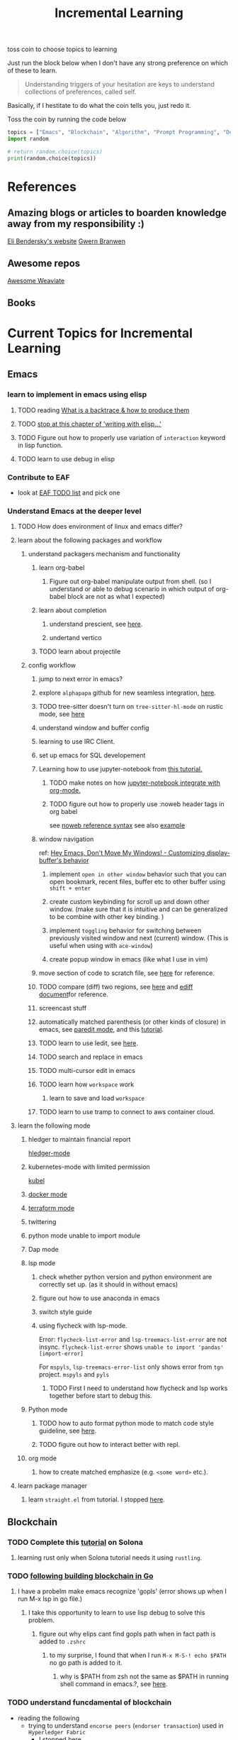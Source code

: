 #+TITLE: Incremental Learning

toss coin to choose topics to learning

Just run the block below when I don't have any strong preference on which of these to learn.

#+BEGIN_QUOTE
Understanding triggers of your hesitation are keys to understand collections of preferences, called self.
#+END_QUOTE
Basically, if I hestitate to do what the coin tells you, just redo it.

Toss the coin by running the code below
#+BEGIN_SRC python :results output
topics = ["Emacs", "Blockchain", "Algorithm", "Prompt Programming", "Deep Learning and Data Science"]
import random

# return random.choice(topics)
print(random.choice(topics))
#+END_SRC

#+RESULTS:
: Emacs


* References
** Amazing blogs or articles to boarden knowledge away from my responsibility :)
[[https://eli.thegreenplace.net/archives/all][Eli Bendersky's website]]
[[https://www.gwern.net/index][Gwern Branwen]]

** Awesome repos
[[https://github.com/semi-technologies/awesome-weaviate][Awesome Weaviate]]

** Books

* Current Topics for Incremental Learning
** Emacs
*** learn to implement in emacs using elisp
**** TODO reading [[file:doom-emacs/packages/emacs-application-framework.org::https://github.com/emacs-eaf/emacs-application-framework#install][What is a backtrace & how to produce them]]
**** TODO [[file:books/Writing GNU Emacs Extension - Bob Glickstein.org::*Basic operations][stop at this chapter of 'writing with elisp...']]
**** TODO Figure out how to properly use variation of =interaction= keyword in lisp function.
**** TODO learn to use debug in elisp
*** Contribute to EAF
- look at [[https://github.com/emacs-eaf/emacs-application-framework/wiki/Todo-List][EAF TODO list]] and pick one
*** Understand Emacs at the deeper level
**** TODO How does environment of linux and emacs differ?
**** learn about the following packages and workflow
***** understand packagers mechanism and functionality
****** learn org-babel
******* Figure out org-babel manipulate output from shell. (so I understand or able to debug scenario in which output of org-babel block are not as what I expected)
****** learn about completion
******* understand prescient, see [[https://www.youtube.com/watch?v=T9kygXveEz0&ab_channel=SystemCrafters][here]].
******* undertand vertico
****** TODO learn about projectile
***** config workflow
****** jump to next error in emacs?
****** explore =alphapapa= github for new seamless integration, [[https://github.com/alphapapa/org-ql][here]].
****** TODO tree-sitter doesn't turn on =tree-sitter-hl-mode= on rustic mode, see [[file:~/.doom.d/config.org::*Emacs Tree Sitter][here]]
****** understand window and buffer config
****** learning to use IRC Client.
****** set up emacs for SQL developement
****** Learning how to use jupyter-notebook from [[https://youtu.be/RD0o2pkJBaI?t=1905][this tutorial.]]
******* TODO make notes on how [[https://github.com/nnicandro/emacs-jupyter#org-mode-source-blocks][jupyter-notebook integrate with org-mode.]]
******* TODO figure out how to properly use :noweb header tags in org babel
see [[https://www.gnu.org/software/emacs/manual/html_node/org/Noweb-Reference-Syntax.html][noweb reference syntax]]
see also [[file:~/org/projects/sideprojects/build-website/org-mode.org][example]]
****** window navigation
ref:
[[https://www.youtube.com/watch?v=-H2nU0rsUMY&ab_channel=SystemCrafters][Hey Emacs, Don't Move My Windows! - Customizing display-buffer's behavior]]

******* implement =open in other window= behavior such that you can open bookmark, recent files, buffer etc to other buffer using =shift + enter=
******* create custom keybinding for scroll up and down other window. (make sure that it is intuitive and can be generalized to be combine with other key binding. )
******* implement =toggling= behavior for switching between previously visited window and next (current) window. (This is useful when using with =ace-window=)
******* create popup window in emacs (like what I use in vim)
****** move section of code to scratch file, see [[https://emacs.stackexchange.com/questions/2810/how-to-copy-or-move-code-in-current-scope-to-end-of-another-file][here]] for reference.
****** TODO compare (diff) two regions, see [[https://emacs.stackexchange.com/questions/18369/how-do-i-compare-regions-in-the-same-file][here]] and [[https://www.gnu.org/software/emacs/manual/html_mono/ediff.html][ediff document]]for reference.
****** screencast stuff
****** automatically matched parenthesis (or other kinds of closure) in emacs, see [[https://www.google.com/search?q=partedit+emacs&rlz=1C1CHBF_enUS941US941&oq=partedit+emacs+&aqs=chrome..69i57j33i160.3230j0j7&sourceid=chrome&ie=UTF-8][paredit mode]], and this [[https://www.youtube.com/watch?v=QRBcm6jFJ3Q&ab_channel=SachaChua][tutorial]].
****** TODO learn to use Iedit, see [[https://www.youtube.com/watch?v=xrNOLTAl1ug&ab_channel=AritraBhattacharjee][here]].
****** TODO search and replace in emacs
****** TODO multi-cursor edit in emacs
****** TODO learn how =workspace= work
******* learn to save and load =workspace=
****** TODO learn to use tramp to connect to aws container cloud.
**** learn the following mode
***** hledger to maintain financial report
[[https://github.com/narendraj9/hledger-mode][hledger-mode]]
***** kubernetes-mode with limited permission
[[https://github.com/abrochard/kubel][kubel]]
***** [[https://github.com/Silex/docker.el][docker mode]]
***** [[https://github.com/emacsorphanage/terraform-mode][terraform mode]]
***** twittering
***** python mode unable to import module
***** Dap mode
***** lsp mode
****** check whether python version and python environment are correctly set up. (as it should in without emacs)
****** figure out how to use anaconda in emacs
****** switch style guide
****** using flycheck with lsp-mode.
Error:
=flycheck-list-error=  and =lsp-treemacs-list-error= are not insync.
=flycheck-list-error= shows =unable to import 'pandas' [import-error]=

For =mspyls=, =lsp-treemacs-error-list= only shows error from =tgn= project.
=mspyls= and =pyls=

******* TODO First I need to understand how flycheck and lsp works together before start to debug this.
***** Python mode
****** TODO how to auto format python mode to match code style guideline, see [[https://stackoverflow.com/questions/1288474/is-there-any-way-to-format-a-complete-python-buffer-in-emacs-with-a-key-press][here]].
****** TODO figure out how to interact better with repl.
***** org mode
****** how to create matched emphasize (e.g. =<some word>= etc.).
**** learn package manager
***** learn =straight.el= from tutorial. I stopped [[https://youtu.be/UmbVeqphGlc?t=262][here]].
** Blockchain
*** TODO Complete this [[https://paulx.dev/blog/2021/01/14/programming-on-solana-an-introduction/][tutorial]] on Solona
**** learning rust only when Solona tutorial needs it using ~rustling~.
*** TODO [[https://jeiwan.net/posts/building-blockchain-in-go-part-1/][following building blockchain in Go]]
**** I have a probelm make emacs recognize 'gopls' (error shows up when I run M-x lsp in go file.)
***** I take this opportunity to learn to use lisp debug to solve this problem.
****** figure out why elips cant find gopls path when in fact path is added to =.zshrc=
******* to my surprise, I found that when I run ~M-x M-S-! echo $PATH~ no go path is added to it.
******** why is $PATH from zsh not the same as $PATH in running shell command in emacs.?, see [[https://github.com/hlissner/doom-emacs/issues/2426#issuecomment-629816917][here]].
*** TODO understand funcdamental of blockchain
- reading the following
  - trying to understand ~encorse peers~ (~endorser transaction~) used in ~Hyperledger Fabric~
    - I stopped [[https://hyperledger-fabric.readthedocs.io/en/release-2.2/peers/peers.html#peers-and-channels][here]]

** Algorithm, Computer Science & Deverlopers Fundamentals
*** TODO learning from leetcode
**** Add Two Numbers
learning about link list
*** TODO reading [[https://mitpress.mit.edu/sites/default/files/sicp/full-text/book/book-Z-H-4.html][Structure and Interpretation of Computer Programs]]
stopped [[https://sicp.sourceacademy.org/chapters/1.1.html][here]]
*** gist
**** I failed to switch git permission, see [[file:git-notes.org::*Switching git permission][here]].

** Prompt Programming
*** TODO reading [[https://generative.ink/posts/methods-of-prompt-programming/][methods of prompt programming]]
*** TODO reading [[id:][GPT-3 creative fiction]]
** Deep learning and Data Science
*** TODO working on [[file:~/org/researches/ssl-dynamic-graph/log-ssl-dynamic-graph.org][log of ssl-dgnn]]
- be sufficient in rush enough to plot all the basic stuff.
  ref:
  [[https://www.youtube.com/watch?v=2o1YDUKyhu0&ab_channel=RiffomonasProject][Learning to use the patchwork R package (how to learn a package in general) (CC099)]]

* Out of current focus, but I really want to learn more

** learn about debugging
*** Read [[https://youtu.be/FihU5JxmnBg?t=2779][Why Programs Fails a guide to systematic debugging]] (read chapters 5-7, 11-14)
** learn about data science at commandline
**** TODO study xvzf code on "command line pandas killer" (mlr, q, csvtk, xsv, tsv-utils) and adopt the usecase in my workflow, see [[https://github.com/xvzftube/pandas_killers/blob/main/main.sh][here]].
** learn new languages by doing.
*** Building website using org mode.
build the website using this [[https://www.huxiaoxing.com/building-a-website-with-org-mode-files][framework]].
*** learning Typescript by doing.
[[https://blog.scottlogic.com/2019/05/17/webassembly-compiler.html][build your own WebAssembly compiler]]
[[https://github.com/g-plane/tiny-package-manager][Tiny Package Manager: Learns how npm or Yarn works]]
*** learning Javascript by doing.
[[https://github.com/ronami/minipack][build your own module bundler -minipack]]
[[https://levelup.gitconnected.com/understand-javascript-promises-by-building-a-promise-from-scratch-84c0fd855720][learn JavaScript Promises by Building a Promis from Scratch]]
[[https://medium.com/@ankur_anand/implement-your-own-call-apply-and-bind-method-in-javascript-42cc85dba1b][Implement your own--call(), apply(), and bind() method in JavaScript.]]
*** learning Go by doing
**** [[https://blog.jse.li/posts/torrent/][Building a BitTorrent client form the ground up in Go]]
*** Learning C from open source code
**** understand how coreutils (data science related command lines)
[[https://github.com/coreutils/coreutils/blob/master/src/cat.c][source code to cat command]]
** learn generallized funcationality
*** learn undo and redo mechanism
- understand undo and redo mechanism in =winner-mode= in emacs.
- understand undo and redo mechanism in =visidata=.
** learn about software design
*** figure out software design of visidata. (why does it change? what changed?)
*** figure out software design of org roam. (why does it change? what changed?)
** oragnize stuff to optimize for future workflow
*** categorize =Garun= features into =incremental learning= page (this page.) by creating links
